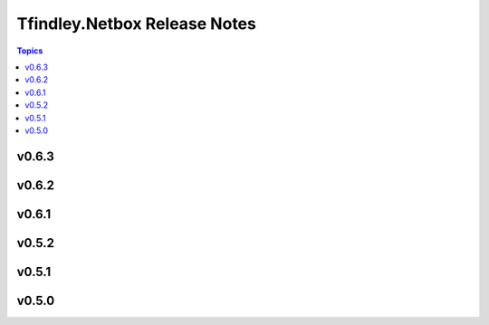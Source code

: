 =============================
Tfindley.Netbox Release Notes
=============================

.. contents:: Topics

v0.6.3
======

v0.6.2
======

v0.6.1
======

v0.5.2
======

v0.5.1
======

v0.5.0
======

